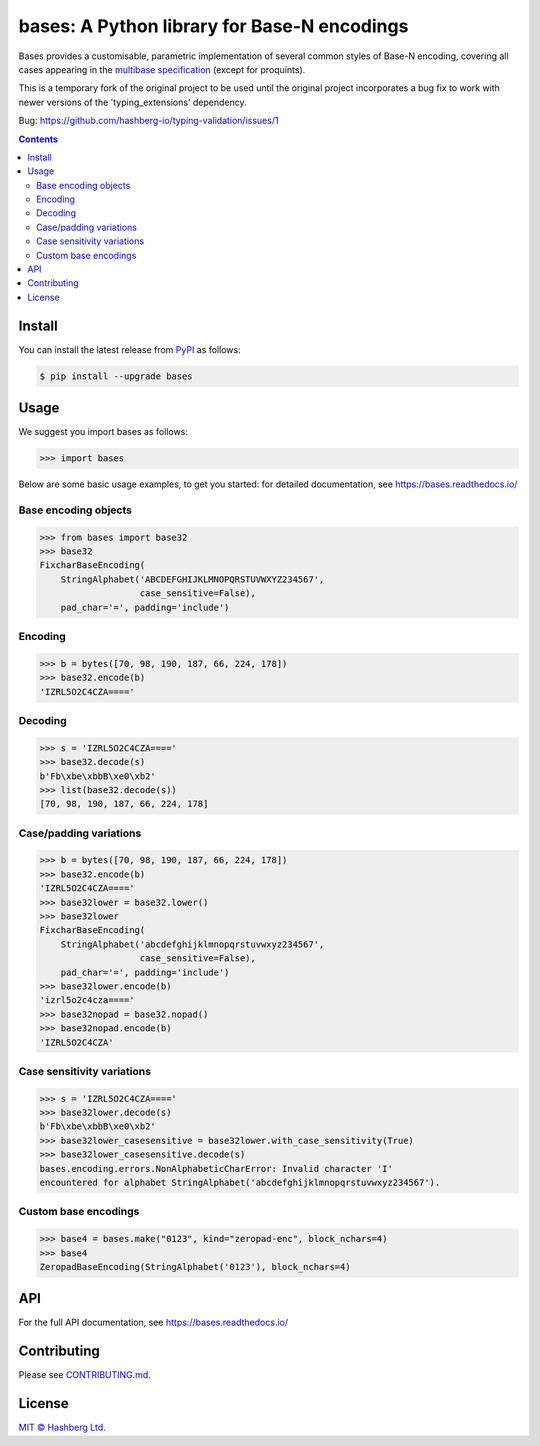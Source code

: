 bases: A Python library for Base-N encodings
============================================

.. image:: https://img.shields.io/badge/python-3.7+-green.svg
    :target: https://docs.python.org/3.7/
    :alt: Python versions

.. image:: https://img.shields.io/pypi/v/bases.svg
    :target: https://pypi.python.org/pypi/bases/
    :alt: PyPI version

.. image:: https://img.shields.io/pypi/status/bases.svg
    :target: https://pypi.python.org/pypi/bases/
    :alt: PyPI status

.. image:: http://www.mypy-lang.org/static/mypy_badge.svg
    :target: https://github.com/python/mypy
    :alt: Checked with Mypy
    
.. image:: https://readthedocs.org/projects/bases/badge/?version=latest
    :target: https://bases.readthedocs.io/en/latest/?badge=latest
    :alt: Documentation Status

.. image:: https://github.com/hashberg-io/bases/actions/workflows/python-pytest.yml/badge.svg
    :target: https://github.com/hashberg-io/bases/actions/workflows/python-pytest.yml
    :alt: Python package status

.. image:: https://img.shields.io/badge/readme%20style-standard-brightgreen.svg?style=flat-square
    :target: https://github.com/RichardLitt/standard-readme
    :alt: standard-readme compliant


Bases provides a customisable, parametric implementation of several common styles of Base-N encoding, covering all cases appearing in the `multibase specification <https://github.com/multiformats/multibase>`_ (except for proquints).

This is a temporary fork of the original project to be used until the original project incorporates a bug fix to work with newer versions of the 'typing_extensions' dependency.

Bug: https://github.com/hashberg-io/typing-validation/issues/1

.. contents::


Install
-------

You can install the latest release from `PyPI <https://pypi.org/project/bases/>`_ as follows:

.. code-block:: console

    $ pip install --upgrade bases


Usage
-----

We suggest you import bases as follows:

>>> import bases


Below are some basic usage examples, to get you started: for detailed documentation, see https://bases.readthedocs.io/


Base encoding objects
^^^^^^^^^^^^^^^^^^^^^

>>> from bases import base32
>>> base32
FixcharBaseEncoding(
    StringAlphabet('ABCDEFGHIJKLMNOPQRSTUVWXYZ234567',
                   case_sensitive=False),
    pad_char='=', padding='include')


Encoding
^^^^^^^^

>>> b = bytes([70, 98, 190, 187, 66, 224, 178])
>>> base32.encode(b)
'IZRL5O2C4CZA===='


Decoding
^^^^^^^^

>>> s = 'IZRL5O2C4CZA===='
>>> base32.decode(s)
b'Fb\xbe\xbbB\xe0\xb2'
>>> list(base32.decode(s))
[70, 98, 190, 187, 66, 224, 178]


Case/padding variations
^^^^^^^^^^^^^^^^^^^^^^^

>>> b = bytes([70, 98, 190, 187, 66, 224, 178])
>>> base32.encode(b)
'IZRL5O2C4CZA===='
>>> base32lower = base32.lower()
>>> base32lower
FixcharBaseEncoding(
    StringAlphabet('abcdefghijklmnopqrstuvwxyz234567',
                   case_sensitive=False),
    pad_char='=', padding='include')
>>> base32lower.encode(b)
'izrl5o2c4cza===='
>>> base32nopad = base32.nopad()
>>> base32nopad.encode(b)
'IZRL5O2C4CZA'


Case sensitivity variations
^^^^^^^^^^^^^^^^^^^^^^^^^^^

>>> s = 'IZRL5O2C4CZA===='
>>> base32lower.decode(s)
b'Fb\xbe\xbbB\xe0\xb2'
>>> base32lower_casesensitive = base32lower.with_case_sensitivity(True)
>>> base32lower_casesensitive.decode(s)
bases.encoding.errors.NonAlphabeticCharError: Invalid character 'I'
encountered for alphabet StringAlphabet('abcdefghijklmnopqrstuvwxyz234567').


Custom base encodings
^^^^^^^^^^^^^^^^^^^^^

>>> base4 = bases.make("0123", kind="zeropad-enc", block_nchars=4)
>>> base4
ZeropadBaseEncoding(StringAlphabet('0123'), block_nchars=4)



API
---

For the full API documentation, see https://bases.readthedocs.io/


Contributing
------------

Please see `<CONTRIBUTING.md>`_.


License
-------

`MIT © Hashberg Ltd. <LICENSE>`_
